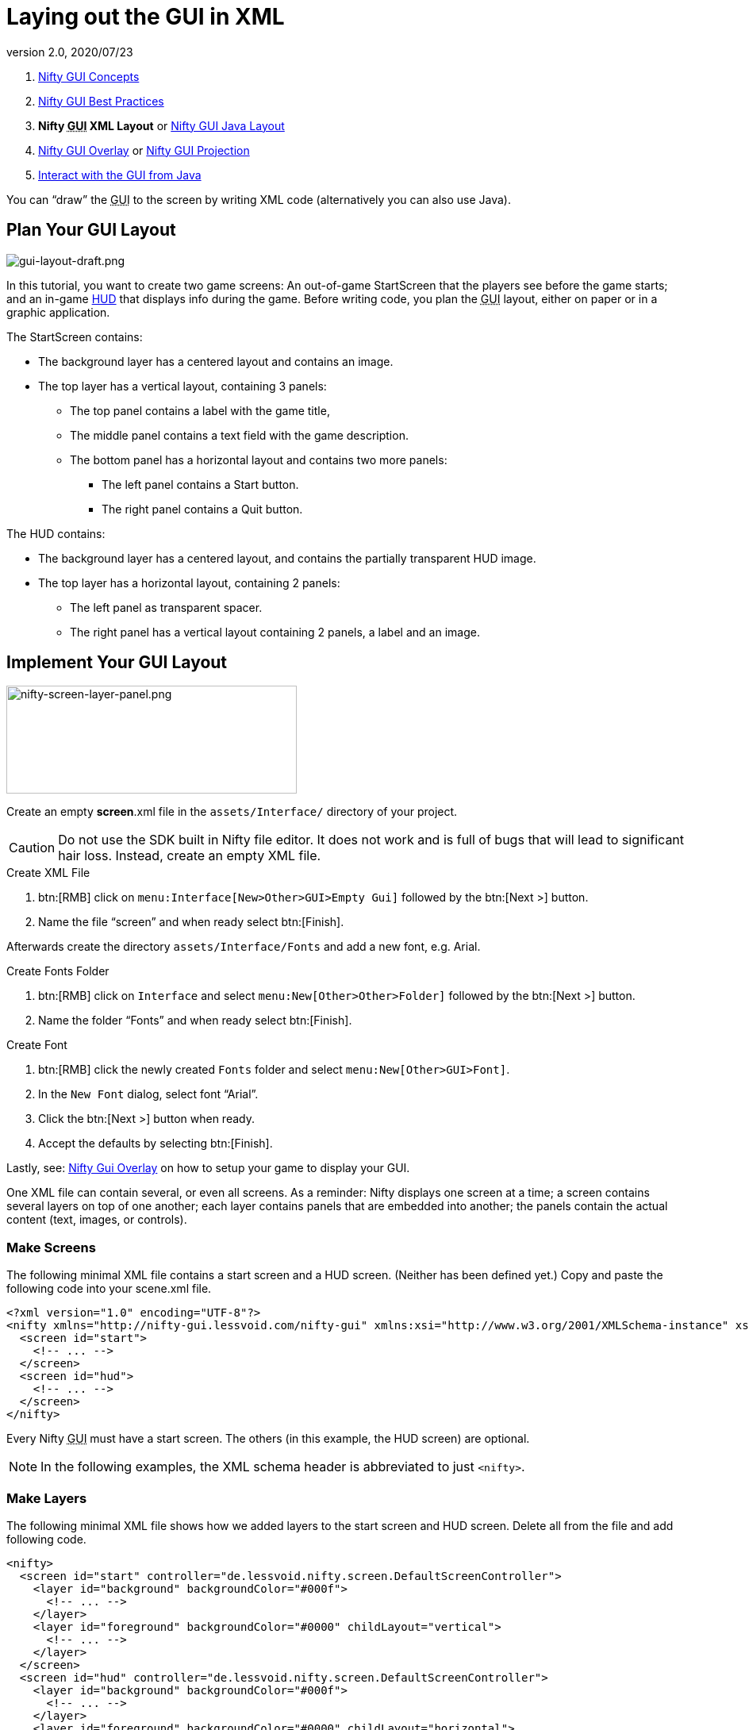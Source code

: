 = Laying out the GUI in XML
:revnumber: 2.0
:revdate: 2020/07/23
:keywords: gui, documentation, nifty, hud


.  <<jme3/advanced/nifty_gui#,Nifty GUI Concepts>>
.  <<jme3/advanced/nifty_gui_best_practices#,Nifty GUI Best Practices>>
.  *Nifty +++<abbr title="Graphical User Interface">GUI</abbr>+++ XML Layout* or <<jme3/advanced/nifty_gui_java_layout#,Nifty GUI Java Layout>>
.  <<jme3/advanced/nifty_gui_overlay#,Nifty GUI Overlay>> or <<jme3/advanced/nifty_gui_projection#,Nifty GUI Projection>>
.  <<jme3/advanced/nifty_gui_java_interaction#,Interact with the GUI from Java>>

You can "`draw`" the +++<abbr title="Graphical User Interface">GUI</abbr>+++ to the screen by writing XML code (alternatively you can also use Java).


== Plan Your GUI Layout


image::gui/gui-layout-draft.png[gui-layout-draft.png,width="",height="",align="left"]


In this tutorial, you want to create two game screens: An out-of-game StartScreen that the players see before the game starts; and an in-game link:http://en.wikipedia.org/wiki/HUD_%28video_gaming%29[HUD] that displays info during the game. Before writing code, you plan the +++<abbr title="Graphical User Interface">GUI</abbr>+++ layout, either on paper or in a graphic application.

The StartScreen contains:

*  The background layer has a centered layout and contains an image.
*  The top layer has a vertical layout, containing 3 panels:
**  The top panel contains a label with the game title,
**  The middle panel contains a text field with the game description.
**  The bottom panel has a horizontal layout and contains two more panels:
***  The left panel contains a Start button.
***  The right panel contains a Quit button.



The HUD contains:

*  The background layer has a centered layout, and contains the partially transparent HUD image.
*  The top layer has a horizontal layout, containing 2 panels:
**  The left panel as transparent spacer.
**  The right panel has a vertical layout containing 2 panels, a label and an image.



== Implement Your GUI Layout


image::gui/nifty-screen-layer-panel.png[nifty-screen-layer-panel.png,width="366",height="136",align="left"]

Create an empty *screen*.xml file in the `assets/Interface/` directory of your project.

CAUTION: Do not use the SDK built in Nifty file editor. It does not work and is full of bugs that will lead to significant hair loss. Instead, create an empty XML file.

.Create XML File
//.  btn:[RMB] click on `Interface` and select `menu:New[Other>GUI>XML Schema (empty)]` followed by the btn:[Next >] button.
.  btn:[RMB] click on `menu:Interface[New>Other>GUI>Empty Gui]` followed by the btn:[Next >] button.
.  Name the file "`screen`" and when ready select btn:[Finish].


Afterwards create the directory `assets/Interface/Fonts` and add a new font, e.g. Arial.

.Create Fonts Folder
.  btn:[RMB] click on `Interface` and select `menu:New[Other>Other>Folder]` followed by the btn:[Next >] button.
.  Name the folder "`Fonts`" and when ready select btn:[Finish].

.Create Font
.  btn:[RMB] click the newly created `Fonts` folder and select `menu:New[Other>GUI>Font]`.
.  In the `New Font` dialog, select font "`Arial`".
.  Click the btn:[Next >] button when ready.
.  Accept the defaults by selecting btn:[Finish].

Lastly, see: <<jme3/advanced/nifty_gui_overlay#,Nifty Gui Overlay>> on how to setup your game to display your GUI.

One XML file can contain several, or even all screens. As a reminder: Nifty displays one screen at a time; a screen contains several layers on top of one another; each layer contains panels that are embedded into another; the panels contain the actual content (text, images, or controls).


=== Make Screens

The following minimal XML file contains a start screen and a HUD screen. (Neither has been defined yet.) Copy and paste the following code into your scene.xml file.

[source,xml]
----

<?xml version="1.0" encoding="UTF-8"?>
<nifty xmlns="http://nifty-gui.lessvoid.com/nifty-gui" xmlns:xsi="http://www.w3.org/2001/XMLSchema-instance" xsi:schemaLocation="https://raw.githubusercontent.com/void256/nifty-gui/1.4/nifty-core/src/main/resources/nifty.xsd https://raw.githubusercontent.com/void256/nifty-gui/1.4/nifty-core/src/main/resources/nifty.xsd">
  <screen id="start">
    <!-- ... -->
  </screen>
  <screen id="hud">
    <!-- ... -->
  </screen>
</nifty>

----

Every Nifty +++<abbr title="Graphical User Interface">GUI</abbr>+++ must have a start screen. The others (in this example, the HUD screen) are optional.

NOTE: In the following examples, the XML schema header is abbreviated to just `<nifty>`.


=== Make Layers

The following minimal XML file shows how we added layers to the start screen and HUD screen.
Delete all from the file and add following code.

[source,xml]
----

<nifty>
  <screen id="start" controller="de.lessvoid.nifty.screen.DefaultScreenController">
    <layer id="background" backgroundColor="#000f">
      <!-- ... -->
    </layer>
    <layer id="foreground" backgroundColor="#0000" childLayout="vertical">
      <!-- ... -->
    </layer>
  </screen>
  <screen id="hud" controller="de.lessvoid.nifty.screen.DefaultScreenController">
    <layer id="background" backgroundColor="#000f">
      <!-- ... -->
    </layer>
    <layer id="foreground" backgroundColor="#0000" childLayout="horizontal">
      <!-- ... -->
    </layer>
  </screen>
</nifty>

----

In a layer, you can now add panels and arrange them. Panels are containers that mark the areas where you want to display text, images, or controls (buttons etc) later. To connect a screen with a ScreenController you need to specify the fully qualified class name of
your ScreenController in the controller attribute of the <screen> tag. For this example, we use the `DefaultScreenController`.


=== Make Panels

A panel is the inner-most container (that will contain the actual content: text, images, or controls). You place panels inside layers. The following panels go into in the `start` screen's `foreground` layer:

[source,xml]
----

<panel id="panel_top" height="25%" width="75%" align="center" childLayout="center"
  backgroundColor="#f008">
</panel>
<panel id="panel_mid" height="50%" width="75%" align="center" childLayout="center"
  backgroundColor="#0f08">
</panel>
<panel id="panel_bottom" height="25%" width="75%" align="center" childLayout="horizontal"
  backgroundColor="#00f8">
  <panel id="panel_bottom_left" height="50%" width="50%" valign="center" childLayout="center"
    backgroundColor="#44f8">
  </panel>
  <panel id="panel_bottom_right" height="50%" width="50%" valign="center" childLayout="center"
    backgroundColor="#88f8">
  </panel>
</panel>

----

The following panels go into in the `hud` screen's `foreground` layer:

[source,xml]
----

<panel id="panel_left" width="80%" height="100%" childLayout="vertical" backgroundColor="#0f08">
  <!-- spacer -->
</panel>
<panel id="panel_right" width="20%" height="100%" childLayout="vertical" backgroundColor="#00f8">
  <panel id="panel_top_right1" width="100%" height="15%" childLayout="center"
    backgroundColor="#00f8">
  </panel>
  <panel id="panel_top_right2" width="100%" height="15%" childLayout="center"
    backgroundColor="#44f8">
  </panel>
  <panel id="panel_bot_right" width="100%" height="70%" valign="center" backgroundColor="#88f8">
  </panel>
</panel>

----

The result should look as follows:


image::jme3/advanced/nifty-gui-panels.png[nifty-gui-panels.png,width="",height="",align="center"]


== Adding Content to Panels

See also link:https://github.com/nifty-gui/nifty-gui/raw/1.4/nifty-core/manual/nifty-gui-the-manual-1.3.2.pdf[Nifty GUI - the Manual: Layouts] on the Nifty +++<abbr title="Graphical User Interface">GUI</abbr>+++ site.


=== Add Images

The
link:https://github.com/jMonkeyEngine/wiki/blob/master/docs/modules/ROOT/images/jme3/advanced/start-background.png[start-background.png] image is a fullscreen background picture. Add it to `Interface`. In the `start` screen, add the following image element:

[source,xml]
----

<layer id="background" childLayout="center">
    <image filename="Interface/start-background.png">
    </image>
</layer>

----

The link:https://github.com/jMonkeyEngine/wiki/blob/master/docs/modules/ROOT/images/jme3/advanced/hud-frame.png[hud-frame.png] image is a transparent frame that we use as HUD decoration. Add it to `Interface`. In the `hud` screen, add the following image element:

[source,xml]
----

<layer id="background" childLayout="center">
    <image filename="Interface/hud-frame.png">
    </image>
</layer>

----

In order to make the hud-frame.png independent of the screen resolution you are using, you could use the `imageMode` attribute on the image element link:https://github.com/nifty-gui/nifty-gui/raw/1.4/nifty-core/manual/nifty-gui-the-manual-1.3.2.pdf[Nifty GUI - the Manual: Images (ImageMode=resize)].

[source,xml]
----

<layer id="background" childLayout="center">
    <image filename="Interface/hud-frame.png"
      imageMode="resize:40,490,110,170,40,560,40,270,40,560,40,40" width="100%" height="100%">
    </image>
</layer>

----

The link:https://github.com/jMonkeyEngine/wiki/blob/master/docs/modules/ROOT/images/jme3/advanced/face1.png[face1.png] image is an image that you want to use as a status icon. Add it to `Interface`.
In the `hud` screen's `foreground` layer, add the following image element:

[source,xml]
----

<panel id="panel_top_right2" width="100%" height="15%" childLayout="center">
    <image filename="Interface/face1.png" valign="center" align="center" height="50%"
      width="30%">
    </image>
</panel>

----

This image is scaled to use 50% of the height and 30% of the width of its container.


=== Add Static Text

The game title is a typical example of static text. In the `start` screen, add the following text element:

[source,xml]
----

<panel id="panel_top" height="25%" width="75%" align="center" childLayout="center">
    <text text="My Cool Game" font="Interface/Fonts/Default.fnt" width="100%" height="100%"/>
</panel>

----

For longer pieces of static text, such as an introduction, you can use `wrap="true"`. Setting `wrap="true"` will only work when you set a width for the text element, so that Nifty knows when to wrap a line. Add the following text element to the `Start screen`:

[source,xml]
----

<panel id="panel_mid" height="50%" width="75%" align="center" childLayout="center">
    <text text="Here goes some text describing the game and the rules and stuff. Incidentally,
      the text is quite long and needs to wrap at the end of lines. ..."
      font="Interface/Fonts/Default.fnt" width="100%" height="100%" wrap="true"/>
</panel>

----

The font used is jME3's default font "`Interface/Fonts/Default.fnt`" which is included in the jMonkeyEngine.JAR. You can add your own fonts to your own `assets/Interface/Fonts` directory.
Adjust the path to your font-name.


=== Add Controls

Before you can use any control, you must load a Control Definition first. Add the following two lines _before_ your screen definitions:

[source,xml]
----

<useStyles filename="nifty-default-styles.xml"/>
<useControls filename="nifty-default-controls.xml"/>

----

Note that the useStyles tag must be the first child of the nifty tag, otherwise you will see an error in design view.


==== Label Control

Use label controls for text that you want to edit dynamically from Java. One example for this is the score display.
In the `hud` screen's `foreground` layer, add the following text element:

[source,xml]
----

<panel id="panel_top_right1" width="100%" height="15%" childLayout="center">
    <control name="label" color="#000" text="123" width="100%" height="100%"/>
</panel>

----

Note that the width and height do not scale the bitmap font, but indirectly make certain it is centered. If you want a different size for the font, you need to provide an extra bitmap font (they come with fixed sizes and don't scale well).


==== Button Control

Our +++<abbr title="Graphical User Interface">GUI</abbr>+++ plan asks for two buttons on the start screen. You add the Start and Quit buttons to the bottom panel of the `start` screen using the `<control>` element:

[source,xml]
----

<panel id="panel_bottom_left" height="50%" width="50%" valign="center" childLayout="center">
  <control name="button" label="Start" id="StartButton" align="center" valign="center">
  </control>
</panel>
<panel id="panel_bottom_right" height="50%" width="50%" valign="center" childLayout="center">
  <control name="button" label="Quit" id="QuitButton" align="center" valign="center">
  </control>
</panel>

----

Note that these controls don't do anything yet – we'll get to that soon.

Now remove all *backgroundColor=""* tags from your code. They were only needed to show the layout.

Your screen.xml should look like this:

[source,xml]
----

<?xml version="1.0" encoding="UTF-8"?>
<nifty xmlns="http://nifty-gui.lessvoid.com/nifty-gui" xmlns:xsi="http://www.w3.org/2001/XMLSchema-instance" xsi:schemaLocation="https://raw.githubusercontent.com/void256/nifty-gui/1.4/nifty-core/src/main/resources/nifty.xsd https://raw.githubusercontent.com/void256/nifty-gui/1.4/nifty-core/src/main/resources/nifty.xsd">
    <useStyles filename="nifty-default-styles.xml"/>
    <useControls filename="nifty-default-controls.xml"/>
    <screen id="start" controller="de.lessvoid.nifty.screen.DefaultScreenController">
        <layer id="background" childLayout="center">
            <image filename="Interface/start-background.png"></image>
        </layer>
        <layer id="foreground" childLayout="vertical">
            <panel id="panel_top" height="25%" width="75%" align="center" childLayout="center">
                <text text="My Cool Game" font="Interface/Fonts/Default.fnt" width="100%"
                  height="100%"/>
            </panel>
            <panel id="panel_mid" height="50%" width="75%" align="center" childLayout="center">
                <text text="Here goes some text describing the game and the rules and stuff.
                  Incidentally, the text is quite long and needs to wrap at the end of lines."
                      font="Interface/Fonts/Default.fnt" width="100%" height="100%" wrap="true"/>
            </panel>
            <panel id="panel_bottom" height="25%" width="75%" align="center"
              childLayout="horizontal">
                <panel id="panel_bottom_left" height="50%" width="50%" valign="center"
                  childLayout="center">
                    <control name="button" label="Start" id="StartButton" align="center"
                      valign="center">
                    </control>
                </panel>
                <panel id="panel_bottom_right" height="50%" width="50%" valign="center"
                  childLayout="center">
                    <control name="button" label="Quit" id="QuitButton" align="center"
                      valign="center">
                    </control>
                </panel>
            </panel>
        </layer>
    </screen>
    <screen id="hud" controller="de.lessvoid.nifty.screen.DefaultScreenController">
        <layer id="background" childLayout="center">
            <image filename="Interface/hud-frame.png"
              imageMode="resize:40,490,110,170,40,560,40,270,40,560,40,40" width="100%"
              height="100%">
            </image>
        </layer>
        <layer id="foreground" childLayout="horizontal">
            <panel id="panel_left" width="80%" height="100%" childLayout="vertical">
            </panel>
            <panel id="panel_right" width="20%" height="100%" childLayout="vertical">
                <panel id="panel_top_right1" width="100%" height="15%" childLayout="center">
                    <control name="label" color="#000" text="123" width="100%" height="100%"/>
                </panel>
                <panel id="panel_top_right2" width="100%" height="15%" childLayout="center">
                    <image filename="Interface/face1.png" valign="center" align="center"
                      height="50%" width="30%">
                    </image>
                </panel>
                <panel id="panel_bot_right" width="100%" height="70%" valign="center">
                </panel>
            </panel>
        </layer>
    </screen>
</nifty>

----


==== Other Controls

Nifty additionally offers many customizable controls such as check boxes, text fields, menus, chats, tabs, …

See also:

*  link:https://github.com/nifty-gui/nifty-gui/raw/1.4/nifty-core/manual/nifty-gui-the-manual-1.3.2.pdf[Nifty GUI - the Manual: Elements]
*  link:https://github.com/nifty-gui/nifty-gui/wiki/Controls[Controls]

== Intermediate Result

When you preview this code in the jMonkeyEngine SDK, our tutorial demo should looks as follows: A start screen with two buttons, and a game screen with a simple HUD frame and a blue cube (which stands for any jME3 game content).


image::jme3/advanced/nifty-gui-simple-demo.png[nifty-gui-simple-demo.png,width="",height="",align="center"]


Compare this result with the layout draft above.


== Next Steps

Integrate the +++<abbr title="Graphical User Interface">GUI</abbr>+++ into the game. Typically, you will overlay the +++<abbr title="Graphical User Interface">GUI</abbr>+++.

*  <<jme3/advanced/nifty_gui_overlay#,Nifty GUI Overlay>> (recommended)
*  <<jme3/advanced/nifty_gui_projection#,Nifty GUI Projection>> (optional)
